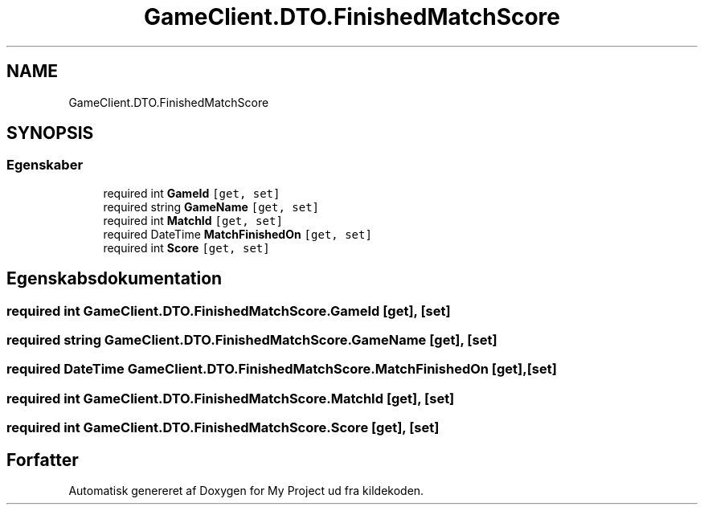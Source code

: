 .TH "GameClient.DTO.FinishedMatchScore" 3 "My Project" \" -*- nroff -*-
.ad l
.nh
.SH NAME
GameClient.DTO.FinishedMatchScore
.SH SYNOPSIS
.br
.PP
.SS "Egenskaber"

.in +1c
.ti -1c
.RI "required int \fBGameId\fP\fC [get, set]\fP"
.br
.ti -1c
.RI "required string \fBGameName\fP\fC [get, set]\fP"
.br
.ti -1c
.RI "required int \fBMatchId\fP\fC [get, set]\fP"
.br
.ti -1c
.RI "required DateTime \fBMatchFinishedOn\fP\fC [get, set]\fP"
.br
.ti -1c
.RI "required int \fBScore\fP\fC [get, set]\fP"
.br
.in -1c
.SH "Egenskabsdokumentation"
.PP 
.SS "required int GameClient\&.DTO\&.FinishedMatchScore\&.GameId\fC [get]\fP, \fC [set]\fP"

.SS "required string GameClient\&.DTO\&.FinishedMatchScore\&.GameName\fC [get]\fP, \fC [set]\fP"

.SS "required DateTime GameClient\&.DTO\&.FinishedMatchScore\&.MatchFinishedOn\fC [get]\fP, \fC [set]\fP"

.SS "required int GameClient\&.DTO\&.FinishedMatchScore\&.MatchId\fC [get]\fP, \fC [set]\fP"

.SS "required int GameClient\&.DTO\&.FinishedMatchScore\&.Score\fC [get]\fP, \fC [set]\fP"


.SH "Forfatter"
.PP 
Automatisk genereret af Doxygen for My Project ud fra kildekoden\&.
